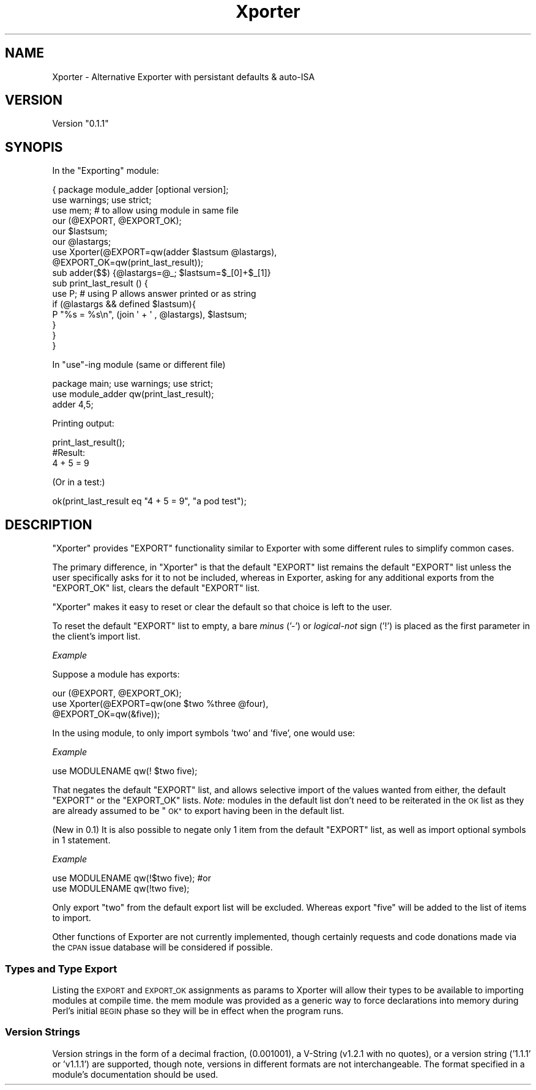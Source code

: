 .\" Automatically generated by Pod::Man 4.14 (Pod::Simple 3.40)
.\"
.\" Standard preamble:
.\" ========================================================================
.de Sp \" Vertical space (when we can't use .PP)
.if t .sp .5v
.if n .sp
..
.de Vb \" Begin verbatim text
.ft CW
.nf
.ne \\$1
..
.de Ve \" End verbatim text
.ft R
.fi
..
.\" Set up some character translations and predefined strings.  \*(-- will
.\" give an unbreakable dash, \*(PI will give pi, \*(L" will give a left
.\" double quote, and \*(R" will give a right double quote.  \*(C+ will
.\" give a nicer C++.  Capital omega is used to do unbreakable dashes and
.\" therefore won't be available.  \*(C` and \*(C' expand to `' in nroff,
.\" nothing in troff, for use with C<>.
.tr \(*W-
.ds C+ C\v'-.1v'\h'-1p'\s-2+\h'-1p'+\s0\v'.1v'\h'-1p'
.ie n \{\
.    ds -- \(*W-
.    ds PI pi
.    if (\n(.H=4u)&(1m=24u) .ds -- \(*W\h'-12u'\(*W\h'-12u'-\" diablo 10 pitch
.    if (\n(.H=4u)&(1m=20u) .ds -- \(*W\h'-12u'\(*W\h'-8u'-\"  diablo 12 pitch
.    ds L" ""
.    ds R" ""
.    ds C` ""
.    ds C' ""
'br\}
.el\{\
.    ds -- \|\(em\|
.    ds PI \(*p
.    ds L" ``
.    ds R" ''
.    ds C`
.    ds C'
'br\}
.\"
.\" Escape single quotes in literal strings from groff's Unicode transform.
.ie \n(.g .ds Aq \(aq
.el       .ds Aq '
.\"
.\" If the F register is >0, we'll generate index entries on stderr for
.\" titles (.TH), headers (.SH), subsections (.SS), items (.Ip), and index
.\" entries marked with X<> in POD.  Of course, you'll have to process the
.\" output yourself in some meaningful fashion.
.\"
.\" Avoid warning from groff about undefined register 'F'.
.de IX
..
.nr rF 0
.if \n(.g .if rF .nr rF 1
.if (\n(rF:(\n(.g==0)) \{\
.    if \nF \{\
.        de IX
.        tm Index:\\$1\t\\n%\t"\\$2"
..
.        if !\nF==2 \{\
.            nr % 0
.            nr F 2
.        \}
.    \}
.\}
.rr rF
.\" ========================================================================
.\"
.IX Title "Xporter 3"
.TH Xporter 3 "2014-08-18" "perl v5.32.0" "User Contributed Perl Documentation"
.\" For nroff, turn off justification.  Always turn off hyphenation; it makes
.\" way too many mistakes in technical documents.
.if n .ad l
.nh
.SH "NAME"
Xporter \- Alternative Exporter with persistant defaults & auto\-ISA
.SH "VERSION"
.IX Header "VERSION"
Version \*(L"0.1.1\*(R"
.SH "SYNOPIS"
.IX Header "SYNOPIS"
In the \*(L"Exporting\*(R" module:
.PP
.Vb 8
\&  { package module_adder [optional version]; 
\&          use warnings; use strict;
\&    use mem;                    # to allow using module in same file
\&    our (@EXPORT, @EXPORT_OK);
\&    our $lastsum;
\&    our @lastargs;
\&    use Xporter(@EXPORT=qw(adder $lastsum @lastargs), 
\&                        @EXPORT_OK=qw(print_last_result));
\&
\&    sub adder($$) {@lastargs=@_; $lastsum=$_[0]+$_[1]}
\&    sub print_last_result () {
\&      use P;    # using P allows answer printed or as string
\&      if (@lastargs && defined $lastsum){
\&        P "%s = %s\en", (join \*(Aq + \*(Aq , @lastargs), $lastsum;
\&      }
\&    }
\&  }
.Ve
.PP
In \f(CW\*(C`use\*(C'\fR\-ing module (same or different file)
.PP
.Vb 2
\&  package main;  use warnings; use strict;
\&  use module_adder qw(print_last_result);
\&
\&  adder 4,5;
.Ve
.PP
Printing output:
.PP
.Vb 1
\&  print_last_result();
\&
\&  #Result:
\&  
\&  4 + 5 = 9
.Ve
.PP
(Or in a test:)
.PP
.Vb 1
\&  ok(print_last_result eq "4 + 5 = 9", "a pod test");
.Ve
.SH "DESCRIPTION"
.IX Header "DESCRIPTION"
\&\f(CW\*(C`Xporter\*(C'\fR  provides  \f(CW\*(C`EXPORT\*(C'\fR  functionality similar to  Exporter  with
some different rules to simplify common cases.
.PP
The primary difference, in  \f(CW\*(C`Xporter\*(C'\fR  is that the default  \f(CW\*(C`EXPORT\*(C'\fR  list
remains the default  \f(CW\*(C`EXPORT\*(C'\fR  list unless the user specifically asks for it
to not be included, whereas in Exporter, asking for any additional
exports from the  \f(CW\*(C`EXPORT_OK\*(C'\fR  list, clears the default  \f(CW\*(C`EXPORT\*(C'\fR  list.
.PP
\&\f(CW\*(C`Xporter\*(C'\fR  makes it easy to reset or clear the default so that choice
is left to the user.
.PP
To reset the default  \f(CW\*(C`EXPORT\*(C'\fR  list to empty, a bare \fIminus\fR ('\-') or
\&\fIlogical-not\fR sign ('!') is placed as the first parameter in the client's import
list.
.PP
\fIExample\fR
.IX Subsection "Example"
.PP
Suppose a module has exports:
.PP
.Vb 3
\&  our (@EXPORT, @EXPORT_OK);
\&  use Xporter(@EXPORT=qw(one $two %three @four), 
\&              @EXPORT_OK=qw(&five));
.Ve
.PP
In the using module, to only import symbols 'two' and 'five', 
one would use:
.PP
\fIExample\fR
.IX Subsection "Example"
.PP
.Vb 1
\&  use MODULENAME qw(! $two five);
.Ve
.PP
That negates the default \f(CW\*(C`EXPORT\*(C'\fR list, and allows selective import
of the values wanted from either,  the default  \f(CW\*(C`EXPORT\*(C'\fR  or the
\&\f(CW\*(C`EXPORT_OK\*(C'\fR lists.  \fINote:\fR  modules in the default list don't need 
to be reiterated in the \s-1OK\s0 list as they are already assumed to be
\&\*(L"\s-1OK\*(R"\s0 to export having been in the default list.
.PP
(New in 0.1) It is also possible to negate only 1 item from the 
default \f(CW\*(C`EXPORT\*(C'\fR list, as well as import optional symbols in 
1 statement.
.PP
\fIExample\fR
.IX Subsection "Example"
.PP
.Vb 2
\&  use MODULENAME qw(!$two five);      #or
\&  use MODULENAME qw(!two five);
.Ve
.PP
Only export \f(CW\*(C`two\*(C'\fR from the default export list will be 
excluded.  Whereas export \f(CW\*(C`five\*(C'\fR will be added to the list
of items to import.
.PP
Other functions of Exporter are not currently implemented, though
certainly requests and code donations made via the \s-1CPAN\s0 issue database 
will be considered if possible.
.SS "Types and Type Export"
.IX Subsection "Types and Type Export"
Listing the \s-1EXPORT\s0 and \s-1EXPORT_OK\s0 assignments as params to Xporter will
allow their types to be available to importing modules at compile time.
the mem module was provided as a generic way to force declarations
into memory during Perl's initial \s-1BEGIN\s0 phase so they will be in effect
when the program runs.
.SS "Version Strings"
.IX Subsection "Version Strings"
Version strings in the form of a decimal fraction, (0.001001), a
V\-String (v1.2.1 with no quotes), or a version string
('1.1.1' or 'v1.1.1') are supported, though note, versions in
different formats are not interchangeable.  The format specified
in a module's documentation should be used.
